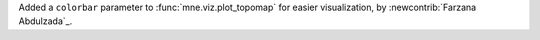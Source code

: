 Added a ``colorbar`` parameter to :func:`mne.viz.plot_topomap` for easier visualization, by :newcontrib:`Farzana Abdulzada`_.